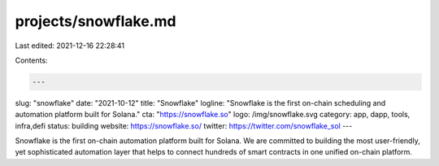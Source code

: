 projects/snowflake.md
=====================

Last edited: 2021-12-16 22:28:41

Contents:

.. code-block:: md

    ---
slug: "snowflake"
date: "2021-10-12"
title: "Snowflake"
logline: "Snowflake is the first on-chain scheduling and automation platform built for Solana."
cta: "https://snowflake.so"
logo: /img/snowflake.svg
category: app, dapp, tools, infra,defi
status: building
website: https://snowflake.so/
twitter: https://twitter.com/snowflake_sol
---

Snowflake is the first on-chain automation platform built for Solana. We are committed to building the most user-friendly, yet sophisticated automation layer that helps to connect hundreds of smart contracts in one unified on-chain platform.


